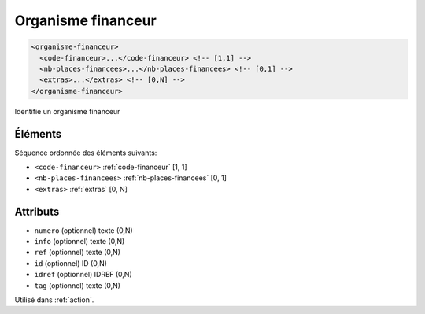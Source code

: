 .. _organisme-financeur:

Organisme financeur
+++++++++++++++++++

.. code-block:: xml

  <organisme-financeur>
    <code-financeur>...</code-financeur> <!-- [1,1] -->
    <nb-places-financees>...</nb-places-financees> <!-- [0,1] -->
    <extras>...</extras> <!-- [0,N] -->
  </organisme-financeur>


Identifie un organisme financeur

Éléments
""""""""

Séquence ordonnée des éléments suivants:

- ``<code-financeur>`` :ref:`code-financeur` [1, 1]
- ``<nb-places-financees>`` :ref:`nb-places-financees` [0, 1]
- ``<extras>`` :ref:`extras` [0, N]



Attributs
"""""""""

- ``numero`` (optionnel) texte (0,N)
- ``info`` (optionnel) texte (0,N)
- ``ref`` (optionnel) texte (0,N)
- ``id`` (optionnel) ID (0,N)
- ``idref`` (optionnel) IDREF (0,N)
- ``tag`` (optionnel) texte (0,N)

Utilisé dans :ref:`action`.


